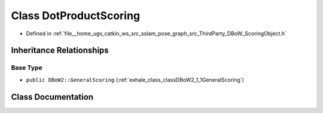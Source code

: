 .. _exhale_class_classDBoW2_1_1DotProductScoring:

Class DotProductScoring
=======================

- Defined in :ref:`file__home_ugv_catkin_ws_src_sslam_pose_graph_src_ThirdParty_DBoW_ScoringObject.h`


Inheritance Relationships
-------------------------

Base Type
*********

- ``public DBoW2::GeneralScoring`` (:ref:`exhale_class_classDBoW2_1_1GeneralScoring`)


Class Documentation
-------------------


.. doxygenclass:: DBoW2::DotProductScoring
   :members:
   :protected-members:
   :undoc-members: